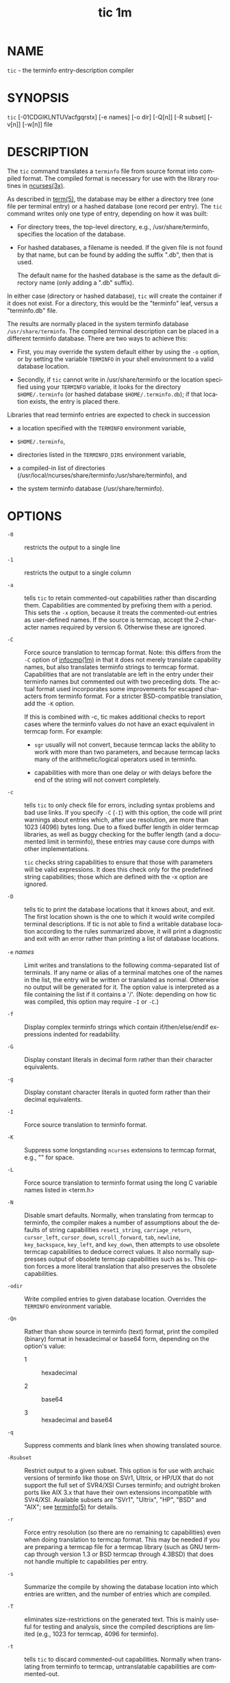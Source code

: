 #+TITLE: tic 1m
#+AUTHOR:
#+LANGUAGE: en
#+STARTUP: showall

* NAME

  =tic= - the terminfo entry-description compiler

* SYNOPSIS

  =tic= [-01CDGIKLNTUVacfgqrstx] [-e names] [-o dir] [-Q[n]]
  [-R subset] [-v[n]] [-w[n]] file

* DESCRIPTION

  The =tic= command translates a =terminfo= file from source format
  into compiled format.  The compiled format is necessary for use with
  the library routines in [[file:ncurses.3x.org][ncurses(3x)]].

  As described in [[file:term.5.org][term(5)]], the database may be either a directory tree
  (one file per terminal entry) or a hashed database (one record per
  entry).  The =tic= command writes only one type of entry, depending on
  how it was built:

  * For directory trees, the top-level directory, e.g.,
    /usr/share/terminfo, specifies the location of the database.

  * For hashed databases, a filename is needed.  If the given file is
    not found by that name, but can be found by adding the suffix
    ".db", then that is used.

    The default name for the hashed database is the same as the
    default directory name (only adding a ".db" suffix).


  In either case (directory or hashed database), =tic= will create the
  container if it does not exist.  For a directory, this would be the
  "terminfo" leaf, versus a "terminfo.db" file.

  The results are normally placed in the system terminfo database
  =/usr/share/terminfo=.  The compiled terminal description can be
  placed in a different terminfo database.  There are two ways to
  achieve this:

  * First, you may override the system default either by using the
    =-o= option, or by setting the variable =TERMINFO= in your shell
    environment to a valid database location.

  * Secondly, if =tic= cannot write in /usr/share/terminfo or the
    location specified using your =TERMINFO= variable, it looks for
    the directory =$HOME/.terminfo= (or hashed database
    =$HOME/.terminfo.db=); if that location exists, the entry is
    placed there.


  Libraries that read terminfo entries are expected to check in
  succession

  * a location specified with the =TERMINFO= environment variable,

  * =$HOME/.terminfo=,

  * directories listed in the =TERMINFO_DIRS= environment variable,

  * a compiled-in list of directories
    (/usr/local/ncurses/share/terminfo:/usr/share/terminfo), and

  * the system terminfo database (/usr/share/terminfo).

* OPTIONS

  - =-0= ::

    restricts the output to a single line

  - =-1= ::

    restricts the output to a single column

  - =-a= ::

    tells =tic= to retain commented-out capabilities rather than
    discarding them.  Capabilities are commented by prefixing them
    with a period.  This sets the =-x= option, because it treats the
    commented-out entries as user-defined names.  If the source is
    termcap, accept the 2-character names required by version 6.
    Otherwise these are ignored.

  - =-C= ::

    Force source translation to termcap format.  Note: this differs
    from the =-C= option of [[file:infocmp.1m.org][infocmp(1m)]] in that it does not merely
    translate capability names, but also translates terminfo strings
    to termcap format.  Capabilities that are not translatable are
    left in the entry under their terminfo names but commented out
    with two preceding dots.  The actual format used incorporates some
    improvements for escaped characters from terminfo format.  For a
    stricter BSD-compatible translation, add the =-K= option.

    If this is combined with -c, tic makes additional checks to report
    cases where the terminfo values do not have an exact equivalent in
    termcap form.  For example:

    - =sgr= usually will not convert, because termcap lacks the
      ability to work with more than two parameters, and because
      termcap lacks many of the arithmetic/logical operators used in
      terminfo.

    - capabilities with more than one delay or with delays before the
      end of the string will not convert completely.

  - =-c= ::

    tells =tic= to only check file for errors, including syntax
    problems and bad use links.  If you specify =-C= (=-I=) with this
    option, the code will print warnings about entries which, after
    use resolution, are more than 1023 (4096) bytes long.  Due to a
    fixed buffer length in older termcap libraries, as well as buggy
    checking for the buffer length (and a documented limit in
    terminfo), these entries may cause core dumps with other
    implementations.

    =tic= checks string capabilities to ensure that those with
    parameters will be valid expressions.  It does this check only for
    the predefined string capabilities; those which are defined with
    the -x option are ignored.

  - =-D= ::

    tells tic to print the database locations that it knows about, and
    exit.  The first location shown is the one to which it would write
    compiled terminal descriptions.  If tic is not able to find a
    writable database location according to the rules summarized
    above, it will print a diagnostic and exit with an error rather
    than printing a list of database locations.

  - =-e= /names/ ::

    Limit writes and translations to the following comma-separated
    list of terminals.  If any name or alias of a terminal matches one
    of the names in the list, the entry will be written or translated
    as normal.  Otherwise no output will be generated for it.  The
    option value is interpreted as a file containing the list if it
    contains a '/'.  (Note: depending on how tic was compiled, this
    option may require =-I= or =-C=.)

  - =-f= ::

    Display complex terminfo strings which contain if/then/else/endif
    expressions indented for readability.

  - =-G= ::

    Display constant literals in decimal form rather than their
    character equivalents.

  - =-g= ::

    Display constant character literals in quoted form rather than
    their decimal equivalents.

  - =-I= ::

    Force source translation to terminfo format.

  - =-K= ::

    Suppress some longstanding =ncurses= extensions to termcap format,
    e.g., "\s" for space.

  - =-L= ::

    Force source translation to terminfo format using the long C
    variable names listed in <term.h>

  - =-N= ::

    Disable smart defaults.  Normally, when translating from termcap
    to terminfo, the compiler makes a number of assumptions about the
    defaults of string capabilities =reset1_string=,
    =carriage_return=, =cursor_left=, =cursor_down=, =scroll_forward=,
    =tab=, =newline=, =key_backspace=, =key_left=, and =key_down=,
    then attempts to use obsolete termcap capabilities to deduce
    correct values.  It also normally suppresses output of obsolete
    termcap capabilities such as =bs=.  This option forces a more
    literal translation that also preserves the obsolete capabilities.

  - =-odir= ::

    Write compiled entries to given database location.  Overrides the
    =TERMINFO= environment variable.

  - =-Qn= ::

    Rather than show source in terminfo (text) format, print the
    compiled (binary) format in hexadecimal or base64 form, depending
    on the option's value:

    - 1 :: hexadecimal

    - 2 :: base64

    - 3 :: hexadecimal and base64

  - =-q= ::

    Suppress comments and blank lines when showing translated source.

  - =-Rsubset= ::

    Restrict output to a given subset.  This option is for use with
    archaic versions of terminfo like those on SVr1, Ultrix, or HP/UX
    that do not support the full set of SVR4/XSI Curses terminfo; and
    outright broken ports like AIX 3.x that have their own extensions
    incompatible with SVr4/XSI.  Available subsets are "SVr1",
    "Ultrix", "HP", "BSD" and "AIX"; see [[file:terminfo.5.org][terminfo(5)]] for details.

  - =-r= ::

    Force entry resolution (so there are no remaining tc capabilities)
    even when doing translation to termcap format.  This may be needed
    if you are preparing a termcap file for a termcap library (such as
    GNU termcap through version 1.3 or BSD termcap through 4.3BSD)
    that does not handle multiple tc capabilities per entry.

  - =-s= ::

    Summarize the compile by showing the database location into which
    entries are written, and the number of entries which are compiled.

  - =-T= ::

    eliminates size-restrictions on the generated text.  This is
    mainly useful for testing and analysis, since the compiled
    descriptions are limited (e.g., 1023 for termcap, 4096 for
    terminfo).

  - =-t= ::

    tells =tic= to discard commented-out capabilities.  Normally when
    translating from terminfo to termcap, untranslatable capabilities
    are commented-out.

  - =-U= ::

    tells =tic= to not post-process the data after parsing the source
    file.  Normally, it infers data which is commonly missing in older
    terminfo data, or in termcaps.

  - =-V= ::

    reports the version of =ncurses= which was used in this program,
    and exits.

  - =-vn= ::
    specifies that (verbose) output be written to standard error trace
    information showing =tic='s progress.  The optional parameter /n/
    is a number from 1 to 10, inclusive, indicating the desired level
    of detail of information.  If /n/ is omitted, the default level
    is 1.  If /n/ is specified and greater than 1, the level of detail
    is increased.

    The debug flag levels are as follows:

    - 1 :: Names of files created and linked

    - 2 :: Information related to the "use" facility

    - 3 :: Statistics from the hashing algorithm

    - 5 :: String-table memory allocations

    - 7 :: Entries into the string-table

    - 8 :: List of tokens encountered by scanner

    - 9 :: All values computed in construction of the hash table

    If the debug level /n/ is not given, it is taken to  be
    one.

  - =-wn= ::

    specifies the width of the output.  The parameter is optional.  If
    it is omitted, it defaults to 60.

  - =-x= ::

    Treat unknown capabilities as user-defined.  That is, if you
    supply a capability name which =tic= does not recognize, it will
    infer its type (boolean, number or string) from the syntax and
    make an extended table entry for that.  User-defined capability
    strings whose name begins with "k" are treated as function keys.

* PARAMETERS

  - file ::

    contains one or more terminfo terminal descriptions in source
    format [see [[file:terminfo.5.org][terminfo(5)]]].  Each description in the file describes
    the capabilities of a particular terminal.

    If file is "-", then the data is read from the standard input.
    The file parameter may also be the path of a character-device.

* PROCESSING

  All but one of the capabilities recognized by =tic= are documented in
  [[file:terminfo.5.org][terminfo(5)]].  The exception is the =use= capability.

  When a ~use=entry-name~ field is discovered in a terminal entry
  currently being compiled, =tic= reads in the binary from
  =/usr/share/terminfo= to complete the entry.  (Entries created from
  file will be used first.  =tic= duplicates the capabilities in
  entry-name for the current entry, with the exception of those
  capabilities that explicitly are defined in the current entry.

  When an entry, e.g., =entry_name_1=, contains a use=entry_name_2
  field, any canceled capabilities in entry_name_2 must also appear in
  =entry_name_1= before ~use=~ for these capabilities to be canceled
  in =entry_name_1=.

  Total compiled entries cannot exceed 4096 bytes.  The name field
  cannot exceed 512 bytes.  Terminal names exceeding the maximum alias
  length (32 characters on systems with long filenames, 14 characters
  otherwise) will be truncated to the maximum alias length and a
  warning message will be printed.

* COMPATIBILITY

  There is some evidence that historic =tic= implementations treated
  description fields with no whitespace in them as additional aliases
  or short names.  This =tic= does not do that, but it does warn when
  description fields may be treated that way and check them for
  dangerous characters.

* EXTENSIONS

  Unlike the SVr4 =tic= command, this implementation can actually
  compile termcap sources.  In fact, entries in terminfo and termcap
  syntax can be mixed in a single source file.  See [[file:terminfo.5.org][terminfo(5)]] for
  the list of termcap names taken to be equivalent to terminfo names.

  The SVr4 manual pages are not clear on the resolution rules for
  =use= capabilities.  This implementation of =tic= will find =use=
  targets anywhere in the source file, or anywhere in the file tree
  rooted at =TERMINFO= (if =TERMINFO= is defined), or in the user's
  =$HOME/.terminfo= database (if it exists), or (finally) anywhere in
  the system's file tree of compiled entries.

  The error messages from this =tic= have the same format as GNU C
  error messages, and can be parsed by GNU Emacs's compile facility.

  The =-0=, =-1=, =-C=, =-G=, =-I=, =-N=, =-R=, =-T=, =-V=, =-a=,
  =-e=, =-f=, =-g=, =-o=, =-r=, =-s=, =-t= and =-x= options are not
  supported under SVr4.  The SVr4 -c mode does not report bad use
  links.

  System V does not compile entries to or read entries from your
  =$HOME/.terminfo= database unless =TERMINFO= is explicitly set to
  it.

* FILES

  - /usr/share/terminfo/?/* :: Compiled terminal description database.

* SEE ALSO

  [[file:infocmp.1m.org][infocmp(1m)]], [[file:captoinfo.1m.org][captoinfo(1m)]], [[file:infotocap.1m.org][infotocap(1m)]], [[file:toe.1m.org][toe(1m)]], [[file:ncurses.3x.org][curses(3x)]],
  [[file:term.5.org][term(5)]].  [[file:terminfo.5.org][terminfo(5)]].

  This describes =ncurses= version 6.0 (patch 20151024).

* AUTHOR

  Eric S. Raymond <esr@snark.thyrsus.com> and Thomas E. Dickey
  <dickey@invisible-island.net>
